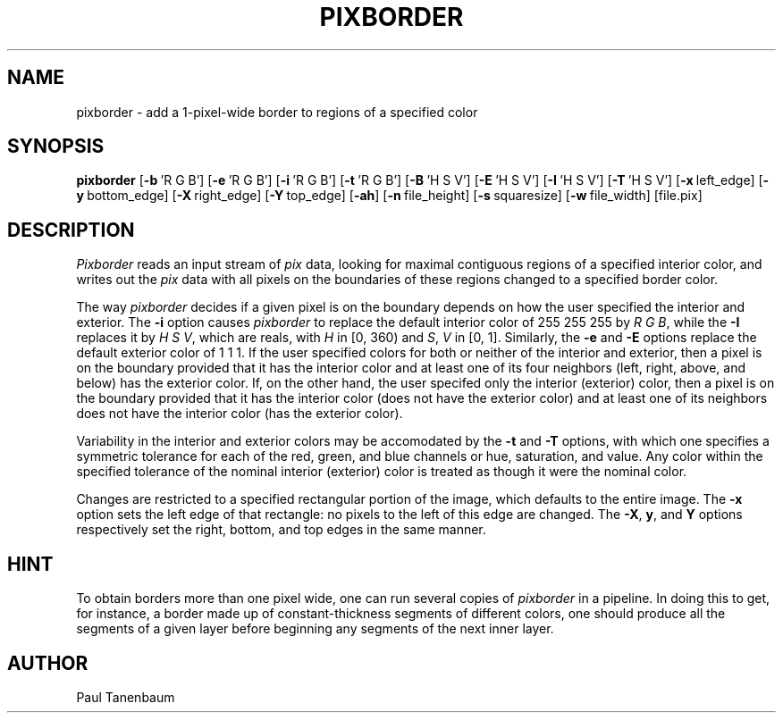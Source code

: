 .TH PIXBORDER 1
.\"                    P I X B O R D E R . 1
.\" BRL-CAD
.\"
.\" Copyright (c) 2005-2009 United States Government as represented by
.\" the U.S. Army Research Laboratory.
.\"
.\" Redistribution and use in source (Docbook format) and 'compiled'
.\" forms (PDF, PostScript, HTML, RTF, etc), with or without
.\" modification, are permitted provided that the following conditions
.\" are met:
.\"
.\" 1. Redistributions of source code (Docbook format) must retain the
.\" above copyright notice, this list of conditions and the following
.\" disclaimer.
.\"
.\" 2. Redistributions in compiled form (transformed to other DTDs,
.\" converted to PDF, PostScript, HTML, RTF, and other formats) must
.\" reproduce the above copyright notice, this list of conditions and
.\" the following disclaimer in the documentation and/or other
.\" materials provided with the distribution.
.\"
.\" 3. The name of the author may not be used to endorse or promote
.\" products derived from this documentation without specific prior
.\" written permission.
.\"
.\" THIS DOCUMENTATION IS PROVIDED BY THE AUTHOR AS IS'' AND ANY
.\" EXPRESS OR IMPLIED WARRANTIES, INCLUDING, BUT NOT LIMITED TO, THE
.\" IMPLIED WARRANTIES OF MERCHANTABILITY AND FITNESS FOR A PARTICULAR
.\" PURPOSE ARE DISCLAIMED. IN NO EVENT SHALL THE AUTHOR BE LIABLE FOR
.\" ANY DIRECT, INDIRECT, INCIDENTAL, SPECIAL, EXEMPLARY, OR
.\" CONSEQUENTIAL DAMAGES (INCLUDING, BUT NOT LIMITED TO, PROCUREMENT
.\" OF SUBSTITUTE GOODS OR SERVICES; LOSS OF USE, DATA, OR PROFITS; OR
.\" BUSINESS INTERRUPTION) HOWEVER CAUSED AND ON ANY THEORY OF
.\" LIABILITY, WHETHER IN CONTRACT, STRICT LIABILITY, OR TORT
.\" (INCLUDING NEGLIGENCE OR OTHERWISE) ARISING IN ANY WAY OUT OF THE
.\" USE OF THIS DOCUMENTATION, EVEN IF ADVISED OF THE POSSIBILITY OF
.\" SUCH DAMAGE.
.\"
.\".\".\"
.\" Set the interparagraph spacing to 1 (default is 0.4)
.PD 1v
.\"
.\" The man page begins...
.\"
.SH NAME
pixborder \- add a 1-pixel-wide border to regions of a specified color
.SH SYNOPSIS
.B pixborder
.RB [ \-b\  "'R\ G\ B']"
.RB [ \-e\  "'R\ G\ B']"
.RB [ \-i\  "'R\ G\ B']"
.RB [ \-t\  "'R\ G\ B']"
.RB [ \-B\  "'H\ S\ V']"
.RB [ \-E\  "'H\ S\ V']"
.RB [ \-I\  "'H\ S\ V']"
.RB [ \-T\  "'H\ S\ V']"
.RB [ \-x\  left_edge]
.RB [ \-y\  bottom_edge]
.RB [ \-X\  right_edge]
.RB [ \-Y\  top_edge]
.RB [ \-ah ]
.RB [ \-n\  file_height]
.RB [ \-s\  squaresize]
.RB [ \-w\  file_width]
[file.pix]
.SH DESCRIPTION
.I Pixborder
reads an input stream of
.I pix
data,
looking for maximal contiguous regions of
a specified interior color,
and writes out the
.I pix
data
with all pixels on the boundaries of these regions changed to
a specified border color.

The way
.I pixborder
decides if a given pixel is on the boundary
depends on how the user specified the interior and exterior.
The
.B -i
option causes
.I pixborder
to replace
the default interior color of 255 255 255 by
.IR "R G B" ,
while the
.B -I
replaces it by
.IR "H S V" ,
which are reals,
with
\fIH\fR in [0,\ 360)
and
\fIS\fR, \fIV\fR in [0,\ 1].
Similarly,
the
.BR -e " and " -E
options
replace the default exterior color of 1 1 1.
If the user specified colors for both or neither
of the interior and exterior,
then a pixel is on the boundary provided that
it has the interior color
and at least one of its four neighbors
(left, right, above, and below) has the exterior color.
If,
on the other hand,
the user specifed only the interior (exterior) color,
then a pixel is on the boundary provided that
it has the interior color (does not have the exterior color)
and at least one of its neighbors
does not have the interior color (has the exterior color).

Variability in the interior and exterior colors
may be accomodated by the
.BR -t " and " -T
options,
with which one specifies a symmetric tolerance
for each of the red, green, and blue channels
or hue, saturation, and value.
Any color
within the specified tolerance of the nominal interior (exterior) color
is treated as though it were the nominal color.

Changes are restricted to a specified rectangular portion of the image,
which defaults to the entire image.
The
.B -x
option sets the left edge of that rectangle:
no pixels to the left of this edge are changed.
The
.BR -X ", " y ",  and " Y
options respectively
set the right, bottom, and top edges
in the same manner.

.SH HINT
To obtain borders more than one pixel wide,
one can run several copies of
.I pixborder
in a pipeline.
In doing this
to get, for instance, a border made up of constant-thickness
segments of different colors,
one should produce all the segments of a given layer
before beginning any segments of the next inner layer.
.SH AUTHOR
Paul Tanenbaum
